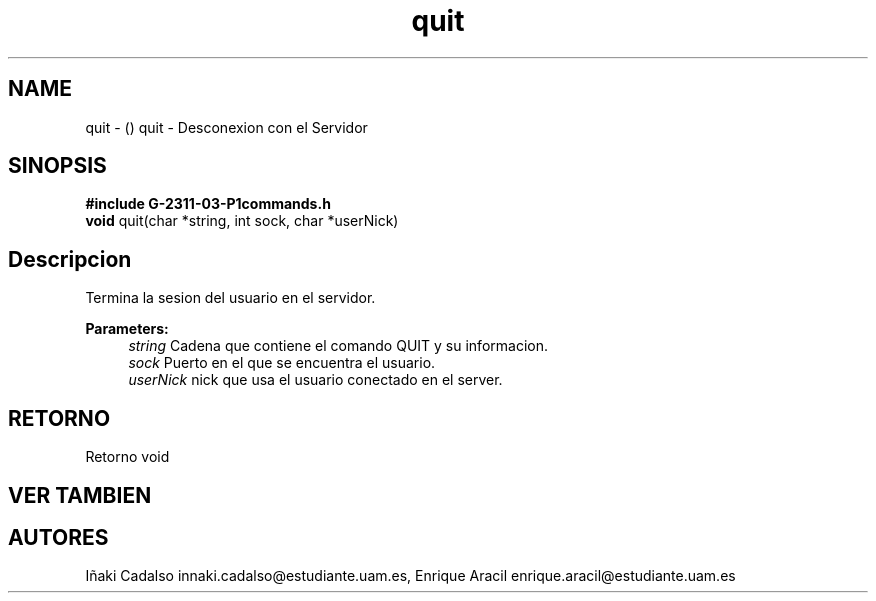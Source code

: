 .TH "quit" 3 "Fri May 5 2017" "G-2311-03-P3" \" -*- nroff -*-
.ad l
.nh
.SH NAME
quit \- () \fB\fP 
quit - Desconexion con el Servidor
.SH "SINOPSIS"
.PP
\fB#include\fP \fBG-2311-03-P1commands\&.h\fP 
.br
\fBvoid\fP quit(char *string, int sock, char *userNick) 
.SH "Descripcion"
.PP
Termina la sesion del usuario en el servidor\&.
.PP
\fBParameters:\fP
.RS 4
\fIstring\fP Cadena que contiene el comando QUIT y su informacion\&. 
.br
\fIsock\fP Puerto en el que se encuentra el usuario\&. 
.br
\fIuserNick\fP nick que usa el usuario conectado en el server\&. 
.RE
.PP
.SH "RETORNO"
.PP
Retorno void 
.SH "VER TAMBIEN"
.PP
.SH "AUTORES"
.PP
Iñaki Cadalso innaki.cadalso@estudiante.uam.es, Enrique Aracil enrique.aracil@estudiante.uam.es 
